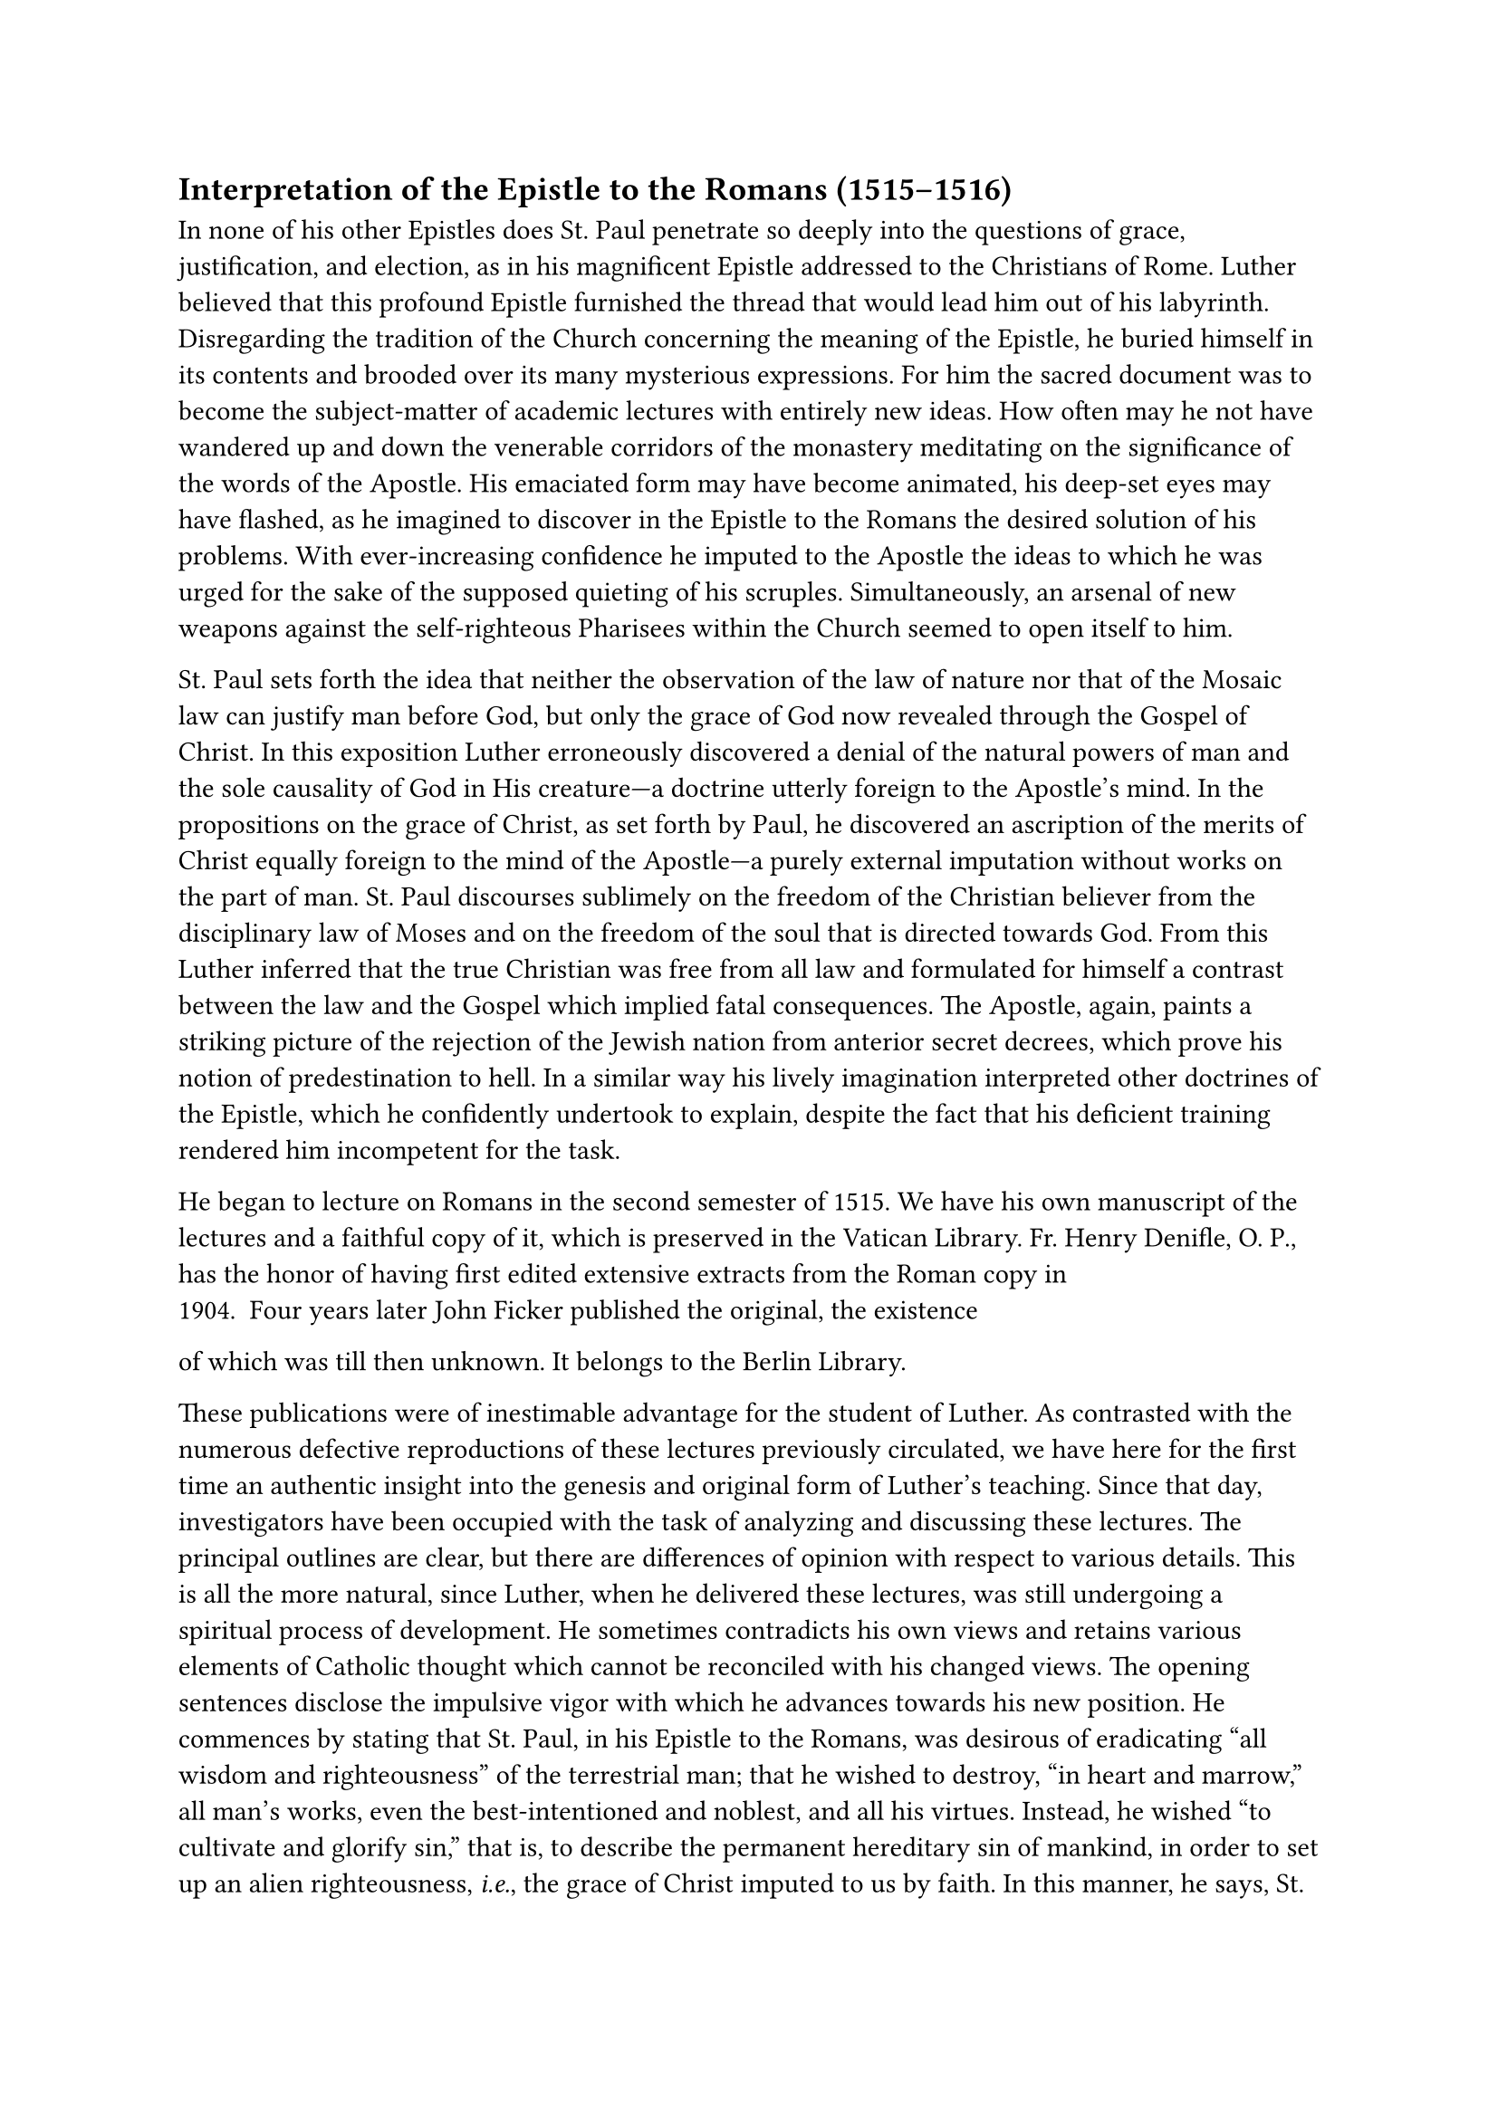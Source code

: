 == Interpretation of the Epistle to the Romans (1515–1516)
<interpretation-of-the-epistle-to-the-romans-15151516>
In none of his other Epistles does St. Paul penetrate so deeply into the
questions of grace, justification, and election, as in his magnificent
Epistle addressed to the Christians of Rome. Luther believed that this
profound Epistle furnished the thread that would lead him out of his
labyrinth. Disregarding the tradition of the Church concerning the
meaning of the Epistle, he buried himself in its contents and brooded
over its many mysterious expressions. For him the sacred document was to
become the subject-matter of academic lectures with entirely new ideas.
How often may he not have wandered up and down the venerable corridors
of the monastery meditating on the significance of the words of the
Apostle. His emaciated form may have become animated, his deep-set eyes
may have flashed, as he imagined to discover in the Epistle to the
Romans the desired solution of his problems. With ever-increasing
confidence he imputed to the Apostle the ideas to which he was urged for
the sake of the supposed quieting of his scruples. Simultaneously, an
arsenal of new weapons against the self-righteous Pharisees within the
Church seemed to open itself to him.

St. Paul sets forth the idea that neither the observation of the law of
nature nor that of the Mosaic law can justify man before God, but only
the grace of God now revealed through the Gospel of Christ. In this
exposition Luther erroneously discovered a denial of the natural powers
of man and the sole causality of God in His creature—a doctrine utterly
foreign to the Apostle’s mind. In the propositions on the grace of
Christ, as set forth by Paul, he discovered an ascription of the merits
of Christ equally foreign to the mind of the Apostle—a purely external
imputation without works on the part of man. St. Paul discourses
sublimely on the freedom of the Christian believer from the disciplinary
law of Moses and on the freedom of the soul that is directed towards
God. From this Luther inferred that the true Christian was free from all
law and formulated for himself a contrast between the law and the Gospel
which implied fatal consequences. The Apostle, again, paints a striking
picture of the rejection of the Jewish nation from anterior secret
decrees, which prove his notion of predestination to hell. In a similar
way his lively imagination interpreted other doctrines of the Epistle,
which he confidently undertook to explain, despite the fact that his
deficient training rendered him incompetent for the task.

He began to lecture on Romans in the second semester of 1515. We have
his own manuscript of the lectures and a faithful copy of it, which is
preserved in the Vatican Library. Fr. Henry Denifle, O. P., has the
honor of having first edited extensive extracts from the Roman copy in
1904. Four years later John Ficker published the original, the existence
of which was till then unknown. It belongs to the Berlin Library.

These publications were of inestimable advantage for the student of
Luther. As contrasted with the numerous defective reproductions of these
lectures previously circulated, we have here for the first time an
authentic insight into the genesis and original form of Luther’s
teaching. Since that day, investigators have been occupied with the task
of analyzing and discussing these lectures. The principal outlines are
clear, but there are differences of opinion with respect to various
details. This is all the more natural, since Luther, when he delivered
these lectures, was still undergoing a spiritual process of development.
He sometimes contradicts his own views and retains various elements of
Catholic thought which cannot be reconciled with his changed views. The
opening sentences disclose the impulsive vigor with which he advances
towards his new position. He commences by stating that St. Paul, in his
Epistle to the Romans, was desirous of eradicating "all wisdom and
righteousness" of the terrestrial man; that he wished to destroy, "in
heart and marrow," all man’s works, even the best-intentioned and
noblest, and all his virtues. Instead, he wished "to cultivate and
glorify sin," that is, to describe the permanent hereditary sin of
mankind, in order to set up an alien righteousness, #emph[i.e.];, the
grace of Christ imputed to us by faith. In this manner, he says, St.
Paul inculcates the doctrine of self-annihilation on the one hand, and,
on the other, resignation to the sole causality and omnipotence of God.

